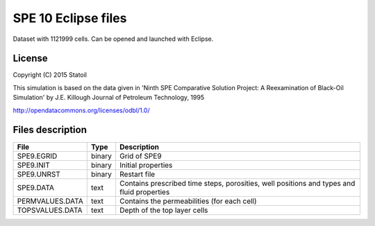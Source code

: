 SPE 10 Eclipse files
====================

Dataset with 1121999 cells. Can be opened and launched with Eclipse.

License
-------

Copyright (C) 2015 Statoil

This simulation is based on the data given in
'Ninth SPE Comparative Solution Project:
A Reexamination of Black-Oil Simulation'
by J.E. Killough
Journal of Petroleum Technology, 1995

http://opendatacommons.org/licenses/odbl/1.0/
 
Files description
-----------------

+-----------------+-------+--------------------------------------------------------------------------------------------+
|      File       | Type  |  Description                                                                               | 
+=================+=======+============================================================================================+
|    SPE9.EGRID   | binary| Grid of SPE9                                                                               |
+-----------------+-------+--------------------------------------------------------------------------------------------+
|    SPE9.INIT    | binary| Initial properties                                                                         |
+-----------------+-------+--------------------------------------------------------------------------------------------+
|    SPE9.UNRST   | binary| Restart file                                                                               |
+-----------------+-------+--------------------------------------------------------------------------------------------+
|   SPE9.DATA     | text  | Contains prescribed time steps, porosities, well positions and types and fluid properties  |
+-----------------+-------+--------------------------------------------------------------------------------------------+
| PERMVALUES.DATA | text  | Contains the permeabilities (for each cell)                                                |
+-----------------+-------+--------------------------------------------------------------------------------------------+
| TOPSVALUES.DATA | text  | Depth of the top layer cells                                                               |
+-----------------+-------+--------------------------------------------------------------------------------------------+

